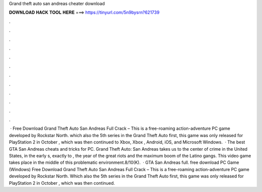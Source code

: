 Grand theft auto san andreas cheater download

𝐃𝐎𝐖𝐍𝐋𝐎𝐀𝐃 𝐇𝐀𝐂𝐊 𝐓𝐎𝐎𝐋 𝐇𝐄𝐑𝐄 ===> https://tinyurl.com/5n9bysrn?621739

.

.

.

.

.

.

.

.

.

.

.

.

 · Free Download Grand Theft Auto San Andreas Full Crack – This is a free-roaming action-adventure PC game developed by Rockstar North. which also the 5th series in the Grand Theft Auto  first, this game was only released for PlayStation 2 in October , which was then continued to Xbox, Xbox , Android, iOS, and Microsoft Windows.  · The best GTA San Andreas cheats and tricks for PC. Grand Theft Auto: San Andreas takes us to the center of crime in the United States, in the early s, exactly to , the year of the great riots and the maximum boom of the Latino gangs. This video game takes place in the middle of this problematic environment.8/10(K).  · GTA San Andreas full. free download PC Game (Windows) Free Download Grand Theft Auto San Andreas Full Crack – This is a free-roaming action-adventure PC game developed by Rockstar North. Which also the 5th series in the Grand Theft Auto  first, this game was only released for PlayStation 2 in October , which was then continued.
